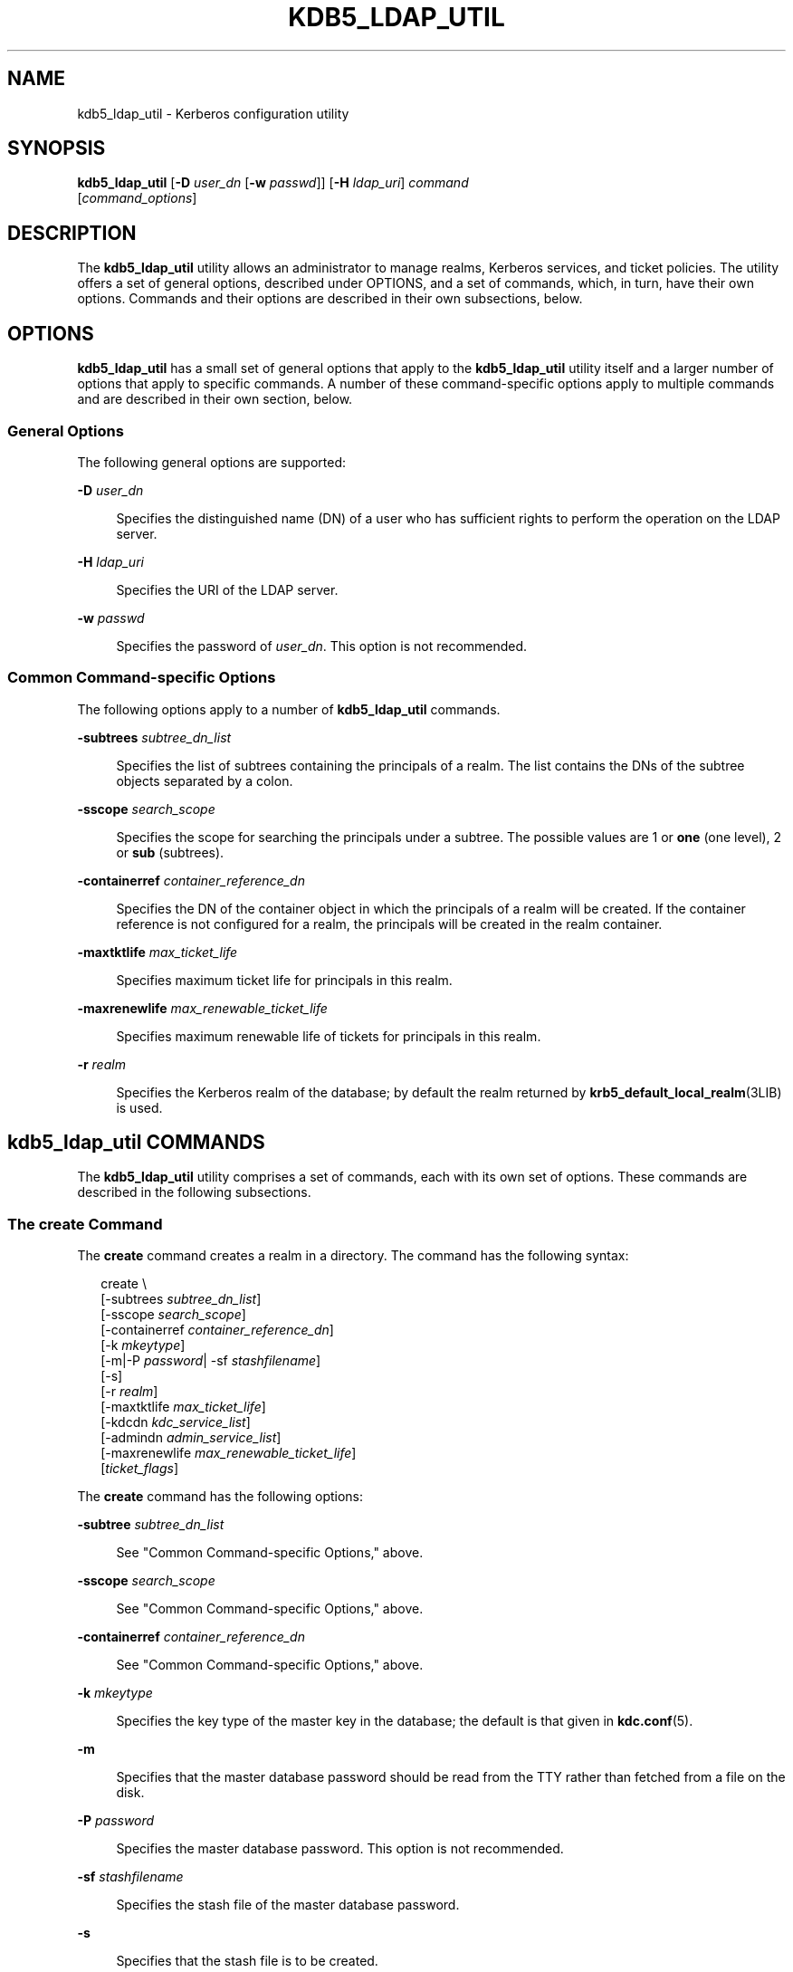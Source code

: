 '\" te
.\" This manual page is derived from documentation obtained from The Massachusetts Institute of Technology.
.\" Portions Copyright (c) 2007, Sun Microsystems, Inc. All Rights Reserved
.\" The contents of this file are subject to the terms of the Common Development and Distribution License (the "License").  You may not use this file except in compliance with the License.
.\" You can obtain a copy of the license at usr/src/OPENSOLARIS.LICENSE or http://www.opensolaris.org/os/licensing.  See the License for the specific language governing permissions and limitations under the License.
.\" When distributing Covered Code, include this CDDL HEADER in each file and include the License file at usr/src/OPENSOLARIS.LICENSE.  If applicable, add the following below this CDDL HEADER, with the fields enclosed by brackets "[]" replaced with your own identifying information: Portions Copyright [yyyy] [name of copyright owner]
.TH KDB5_LDAP_UTIL 8 "June 20, 2021"
.SH NAME
kdb5_ldap_util \- Kerberos configuration utility
.SH SYNOPSIS
.nf
\fBkdb5_ldap_util\fR  [\fB-D\fR \fIuser_dn\fR [\fB-w\fR \fIpasswd\fR]] [\fB-H\fR \fIldap_uri\fR] \fIcommand\fR
     [\fIcommand_options\fR]
.fi

.SH DESCRIPTION
The \fBkdb5_ldap_util\fR utility allows an administrator to manage realms,
Kerberos services, and ticket policies. The utility offers a set of general
options, described under OPTIONS, and a set of commands, which, in turn, have
their own options. Commands and their options are described in their own
subsections, below.
.SH OPTIONS
\fBkdb5_ldap_util\fR has a small set of general options that apply to the
\fBkdb5_ldap_util\fR utility itself and a larger number of options that apply
to specific commands. A number of these command-specific options apply to
multiple commands and are described in their own section, below.
.SS "General Options"
The following general options are supported:
.sp
.ne 2
.na
\fB\fB-D\fR \fIuser_dn\fR\fR
.ad
.sp .6
.RS 4n
Specifies the distinguished name (DN) of a user who has sufficient rights to
perform the operation on the LDAP server.
.RE

.sp
.ne 2
.na
\fB\fB-H\fR \fIldap_uri\fR\fR
.ad
.sp .6
.RS 4n
Specifies the URI of the LDAP server.
.RE

.sp
.ne 2
.na
\fB\fB-w\fR \fIpasswd\fR\fR
.ad
.sp .6
.RS 4n
Specifies the password of \fIuser_dn\fR. This option is not recommended.
.RE

.SS "Common Command-specific Options"
The following options apply to a number of \fBkdb5_ldap_util\fR commands.
.sp
.ne 2
.na
\fB\fB-subtrees\fR \fIsubtree_dn_list\fR\fR
.ad
.sp .6
.RS 4n
Specifies the list of subtrees containing the principals of a realm. The list
contains the DNs of the subtree objects separated by a colon.
.RE

.sp
.ne 2
.na
\fB\fB-sscope\fR \fIsearch_scope\fR\fR
.ad
.sp .6
.RS 4n
Specifies the scope for searching the principals under a subtree. The possible
values are 1 or \fBone\fR (one level), 2 or \fBsub\fR (subtrees).
.RE

.sp
.ne 2
.na
\fB\fB-containerref\fR \fIcontainer_reference_dn\fR\fR
.ad
.sp .6
.RS 4n
Specifies the DN of the container object in which the principals of a realm
will be created. If the container reference is not configured for a realm, the
principals will be created in the realm container.
.RE

.sp
.ne 2
.na
\fB\fB-maxtktlife\fR \fImax_ticket_life\fR\fR
.ad
.sp .6
.RS 4n
Specifies maximum ticket life for principals in this realm.
.RE

.sp
.ne 2
.na
\fB\fB-maxrenewlife\fR \fImax_renewable_ticket_life\fR\fR
.ad
.sp .6
.RS 4n
Specifies maximum renewable life of tickets for principals in this realm.
.RE

.sp
.ne 2
.na
\fB\fB-r\fR \fIrealm\fR\fR
.ad
.sp .6
.RS 4n
Specifies the Kerberos realm of the database; by default the realm returned by
\fBkrb5_default_local_realm\fR(3LIB) is used.
.RE

.SH \fBkdb5_ldap_util\fR COMMANDS
The \fBkdb5_ldap_util\fR utility comprises a set of commands, each with its own
set of options. These commands are described in the following subsections.
.SS "The \fBcreate\fR Command"
The \fBcreate\fR command creates a realm in a directory. The command has the
following syntax:
.sp
.in +2
.nf
create \e
[-subtrees \fIsubtree_dn_list\fR]
[-sscope \fIsearch_scope\fR]
[-containerref \fIcontainer_reference_dn\fR]
[-k \fImkeytype\fR]
[-m|-P \fIpassword\fR| -sf \fIstashfilename\fR]
[-s]
[-r \fIrealm\fR]
[-maxtktlife \fImax_ticket_life\fR]
[-kdcdn \fIkdc_service_list\fR]
[-admindn \fIadmin_service_list\fR]
[-maxrenewlife \fImax_renewable_ticket_life\fR]
[\fIticket_flags\fR]
.fi
.in -2
.sp

.sp
.LP
The \fBcreate\fR command has the following options:
.sp
.ne 2
.na
\fB\fB-subtree\fR \fIsubtree_dn_list\fR\fR
.ad
.sp .6
.RS 4n
See "Common Command-specific Options," above.
.RE

.sp
.ne 2
.na
\fB\fB-sscope\fR \fIsearch_scope\fR\fR
.ad
.sp .6
.RS 4n
See "Common Command-specific Options," above.
.RE

.sp
.ne 2
.na
\fB\fB-containerref\fR \fIcontainer_reference_dn\fR\fR
.ad
.sp .6
.RS 4n
See "Common Command-specific Options," above.
.RE

.sp
.ne 2
.na
\fB\fB-k\fR \fImkeytype\fR\fR
.ad
.sp .6
.RS 4n
Specifies the key type of the master key in the database; the default is that
given in \fBkdc.conf\fR(5).
.RE

.sp
.ne 2
.na
\fB\fB-m\fR\fR
.ad
.sp .6
.RS 4n
Specifies that the master database password should be read from the TTY rather
than fetched from a file on the disk.
.RE

.sp
.ne 2
.na
\fB\fB-P\fR \fIpassword\fR\fR
.ad
.sp .6
.RS 4n
Specifies the master database password. This option is not recommended.
.RE

.sp
.ne 2
.na
\fB\fB-sf\fR \fIstashfilename\fR\fR
.ad
.sp .6
.RS 4n
Specifies the stash file of the master database password.
.RE

.sp
.ne 2
.na
\fB\fB-s\fR\fR
.ad
.sp .6
.RS 4n
Specifies that the stash file is to be created.
.RE

.sp
.ne 2
.na
\fB\fB-maxtktlife\fR \fImax_ticket_life\fR\fR
.ad
.sp .6
.RS 4n
See "Common Command-specific Options," above.
.RE

.sp
.ne 2
.na
\fB\fB-maxrenewlife\fR \fImax_renewable_ticket_life\fR\fR
.ad
.sp .6
.RS 4n
See "Common Command-specific Options," above.
.RE

.sp
.ne 2
.na
\fB\fB-r\fR \fIrealm\fR\fR
.ad
.sp .6
.RS 4n
See "Common Command-specific Options," above.
.RE

.sp
.ne 2
.na
\fB\fIticket_flags\fR\fR
.ad
.sp .6
.RS 4n
Specifies the ticket flags. If this option is not specified, by default, none
of the flags are set. This means all the ticket options will be allowed and no
restriction will be set. See "Ticket Flags" for a list and descriptions of
these flags.
.RE

.SS "The \fBmodify\fR Command"
The \fBmodify\fR command modifies the attributes of a realm. The command has
the following syntax:
.sp
.in +2
.nf
modify \e
[-subtrees \fIsubtree_dn_list\fR]
[-sscope \fIsearch_scope\fR]
[-containerref \fIcontainer_reference_dn\fR]
[-r \fIrealm\fR]
[-maxtktlife \fImax_ticket_life\fR]
[-maxrenewlife \fImax_renewable_ticket_life\fR]
[\fIticket_flags\fR]
.fi
.in -2
.sp

.sp
.LP
The \fBmodify\fR command has the following options:
.sp
.ne 2
.na
\fB\fB-subtree\fR \fIsubtree_dn_list\fR\fR
.ad
.sp .6
.RS 4n
See "Common Command-specific Options," above.
.RE

.sp
.ne 2
.na
\fB\fB-sscope\fR \fIsearch_scope\fR\fR
.ad
.sp .6
.RS 4n
See "Common Command-specific Options," above.
.RE

.sp
.ne 2
.na
\fB\fB-containerref\fR \fIcontainer_reference_dn\fR\fR
.ad
.sp .6
.RS 4n
See "Common Command-specific Options," above.
.RE

.sp
.ne 2
.na
\fB\fB-maxtktlife\fR \fImax_ticket_life\fR\fR
.ad
.sp .6
.RS 4n
See "Common Command-specific Options," above.
.RE

.sp
.ne 2
.na
\fB\fB-maxrenewlife\fR \fImax_renewable_ticket_life\fR\fR
.ad
.sp .6
.RS 4n
See "Common Command-specific Options," above.
.RE

.sp
.ne 2
.na
\fB\fB-r\fR \fIrealm\fR\fR
.ad
.sp .6
.RS 4n
See "Common Command-specific Options," above.
.RE

.sp
.ne 2
.na
\fB\fIticket_flags\fR\fR
.ad
.sp .6
.RS 4n
Specifies the ticket flags. If this option is not specified, by default, none
of the flags are set. This means all the ticket options will be allowed and no
restriction will be set. See "Ticket Flags" for a list and descriptions of
these flags.
.RE

.SS "The \fBview\fR Command"
The \fBview\fR command displays the attributes of a realm. The command has the
following syntax:
.sp
.in +2
.nf
view [-r \fIrealm\fR]
.fi
.in -2
.sp

.sp
.LP
The \fBview\fR command has the following option:
.sp
.ne 2
.na
\fB\fB-r\fR \fIrealm\fR\fR
.ad
.sp .6
.RS 4n
See "Common Command-specific Options," above.
.RE

.SS "The \fBdestroy\fR Command"
The \fBdestroy\fR command destroys a realm, including the master key stash
file. The command has the following syntax:
.sp
.in +2
.nf
destroy [-f] [-r \fIrealm\fR]
.fi
.in -2
.sp

.sp
.LP
The \fBdestroy\fR command has the following options:
.sp
.ne 2
.na
\fB\fB-f\fR\fR
.ad
.sp .6
.RS 4n
If specified, \fBdestroy\fR does not prompt you for confirmation.
.RE

.sp
.ne 2
.na
\fB\fB-r\fR \fIrealm\fR\fR
.ad
.sp .6
.RS 4n
See "Common Command-specific Options," above.
.RE

.SS "The \fBlist\fR Command"
The \fBlist\fR command displays the names of realms. The command has the
following syntax:
.sp
.in +2
.nf
list
.fi
.in -2
.sp

.sp
.LP
The \fBlist\fR command has no options.
.SS "The \fBstashsrvpw\fR Command"
The \fBstashsrvpw\fR command enables you to store the password for service
object in a  file so that a KDC and Administration server can use it to
authenticate to the LDAP server. The command has the following syntax:
.sp
.in +2
.nf
stashsrvpw [-f \fIfilename\fR] \fIservicedn\fR
.fi
.in -2
.sp

.sp
.LP
The \fBstashsrvpw\fR command has the following option and argument:
.sp
.ne 2
.na
\fB\fB-f\fR \fIfilename\fR\fR
.ad
.sp .6
.RS 4n
Specifies the complete path of the service password file. The default is:
.sp
.in +2
.nf
/var/krb5/service_passwd
.fi
.in -2
.sp

.RE

.sp
.ne 2
.na
\fB\fIservicedn\fR\fR
.ad
.sp .6
.RS 4n
Specifies the distinguished name (DN) of the service object whose password is
to be stored in file.
.RE

.SS "The \fBcreate_policy\fR Command"
The \fBcreate_policy\fR command creates a ticket policy in a directory. The
command has the following syntax:
.sp
.in +2
.nf
create_policy \e
[-r \fIrealm\fR]
[-maxtktlife \fImax_ticket_life\fR]
[-maxrenewlife \fImax_renewable_ticket_life\fR]
[\fIticket_flags\fR]
\fIpolicy_name\fR
.fi
.in -2
.sp

.sp
.LP
The \fBcreate_policy\fR command has the following options:
.sp
.ne 2
.na
\fB\fB-r\fR \fIrealm\fR\fR
.ad
.sp .6
.RS 4n
See "Common Command-specific Options," above.
.RE

.sp
.ne 2
.na
\fB\fB-maxtktlife\fR \fImax_ticket_life\fR\fR
.ad
.sp .6
.RS 4n
See "Common Command-specific Options," above.
.RE

.sp
.ne 2
.na
\fB\fB-maxrenewlife\fR \fImax_renewable_ticket_life\fR\fR
.ad
.sp .6
.RS 4n
See "Common Command-specific Options," above.
.RE

.sp
.ne 2
.na
\fB\fIticket_flags\fR\fR
.ad
.sp .6
.RS 4n
Specifies the ticket flags. If this option is not specified, by default, none
of the flags are set. This means all the ticket options will be allowed and no
restriction will be set. See "Ticket Flags" for a list and descriptions of
these flags.
.RE

.sp
.ne 2
.na
\fB\fIpolicy_name\fR\fR
.ad
.sp .6
.RS 4n
Specifies the name of the ticket policy.
.RE

.SS "The \fBmodify_policy\fR Command"
The \fBmodify_policy\fR command modifies the attributes of a ticket policy. The
command has the following syntax:
.sp
.in +2
.nf
modify_policy \e
[-r \fIrealm\fR]
[-maxtktlife \fImax_ticket_life\fR]
[-maxrenewlife \fImax_renewable_ticket_life\fR]
[\fIticket_flags\fR]
\fIpolicy_name\fR
.fi
.in -2
.sp

.sp
.LP
The \fBmodify_policy\fR command has the same options and argument as those for
the \fBcreate_policy\fR command.
.SS "The \fBview_policy\fR Command"
The \fBview_policy\fR command displays the attributes of a ticket policy. The
command has the following syntax:
.sp
.in +2
.nf
view_policy [-r \fIrealm\fR] \fIpolicy_name\fR
.fi
.in -2
.sp

.sp
.LP
The \fBview_policy\fR command has the following options:
.sp
.ne 2
.na
\fB\fB-r\fR \fIrealm\fR\fR
.ad
.sp .6
.RS 4n
See "Common Command-specific Options," above.
.RE

.sp
.ne 2
.na
\fB\fIpolicy_name\fR\fR
.ad
.sp .6
.RS 4n
Specifies the name of the ticket policy.
.RE

.SS "The \fBdestroy_policy\fR Command"
The \fBdestroy_policy\fR command destroys an existing ticket policy. The
command has the following syntax:
.sp
.in +2
.nf
destroy_policy [-r \fIrealm\fR] [-force] \fIpolicy_name\fR
.fi
.in -2
.sp

.sp
.LP
The \fBdestroy_policy\fR command has the following options:
.sp
.ne 2
.na
\fB\fB-r\fR \fIrealm\fR\fR
.ad
.sp .6
.RS 4n
See "Common Command-specific Options," above.
.RE

.sp
.ne 2
.na
\fB\fB-force\fR\fR
.ad
.sp .6
.RS 4n
Forces the deletion of the policy object. If not specified, you will be
prompted for confirmation before the policy is deleted. Enter \fByes\fR to
confirm the deletion.
.RE

.sp
.ne 2
.na
\fB\fIpolicy_name\fR\fR
.ad
.sp .6
.RS 4n
Specifies the name of the ticket policy.
.RE

.SS "The \fBlist_policy\fR Command"
The \fBlist_policy\fR command lists the ticket policies in the default or a
specified realm. The command has the following syntax:
.sp
.in +2
.nf
list_policy [-r \fIrealm\fR]
.fi
.in -2
.sp

.sp
.LP
The \fBlist_policy\fR command has the following option:
.sp
.ne 2
.na
\fB\fB-r\fR \fIrealm\fR\fR
.ad
.sp .6
.RS 4n
See "Common Command-specific Options," above.
.RE

.SH TICKET FLAGS
A number of \fBkdb5_ldap_util\fR commands have \fBticket_flag\fR options. These
flags are described as follows:
.sp
.ne 2
.na
\fB\fB{-|+}allow_dup_skey\fR\fR
.ad
.sp .6
.RS 4n
\fB-allow_dup_skey\fR disables user-to-user authentication for principals by
prohibiting principals from obtaining a session key for another user. This
setting sets the \fBKRB5_KDB_DISALLOW_DUP_SKEY\fR flag. \fB+allow_dup_skey\fR
clears this flag.
.RE

.sp
.ne 2
.na
\fB\fB{-|+}allow_forwardable\fR\fR
.ad
.sp .6
.RS 4n
\fB-allow_forwardable\fR prohibits principals from obtaining forwardable
tickets. This setting sets the \fBKRB5_KDB_DISALLOW_FORWARDABLE\fR flag.
\fB+allow_forwardable\fR clears this flag.
.RE

.sp
.ne 2
.na
\fB\fB{-|+}allow_postdated\fR\fR
.ad
.sp .6
.RS 4n
\fB-allow_postdated\fR prohibits principals from obtaining postdated tickets.
This setting sets the \fBKRB5_KDB_DISALLOW_POSTDATED\fR flag.
\fB+allow_postdated\fR clears this flag.
.RE

.sp
.ne 2
.na
\fB\fB{-|+}allow_proxiable\fR\fR
.ad
.sp .6
.RS 4n
\fB-allow_proxiable\fR prohibits principals from obtaining proxiable tickets.
This setting sets the \fBKRB5_KDB_DISALLOW_PROXIABLE\fR flag.
\fB+allow_proxiable\fR clears this flag.
.RE

.sp
.ne 2
.na
\fB\fB{-|+}allow_renewable\fR\fR
.ad
.sp .6
.RS 4n
\fB-allow_renewable\fR prohibits principals from obtaining  renewable tickets.
This setting sets the \fBKRB5_KDB_DISALLOW_RENEWABLE\fR flag.
\fB+allow_renewable\fR clears this flag.
.RE

.sp
.ne 2
.na
\fB\fB{-|+}allow_svr\fR\fR
.ad
.sp .6
.RS 4n
\fB-allow_svr\fR prohibits the issuance of service tickets for principals. This
setting sets the \fBKRB5_KDB_DISALLOW_SVR\fR flag.  \fB+allow_svr\fR clears
this flag.
.RE

.sp
.ne 2
.na
\fB\fB{-|+}allow_tgs_req\fR\fR
.ad
.sp .6
.RS 4n
\fB-allow_tgs_req\fR specifies that a Ticket-Granting Service (TGS) request for
a service ticket for principals is not permitted. This option is useless for
most purposes.  \fB+allow_tgs_req\fR clears this flag. The default is
\fB+allow_tgs_req\fR. In  effect, \fB-allow_tgs_req\fR sets the
\fBKRB5_KDB_DISALLOW_TGT_BASED\fR flag on principals in the database.
.RE

.sp
.ne 2
.na
\fB\fB{-|+}allow_tix\fR\fR
.ad
.sp .6
.RS 4n
\fB-allow_tix\fR forbids the issuance of any tickets for principals.
\fB+allow_tix\fR clears this flag. The default is \fB+allow_tix\fR. In effect,
\fB-allow_tix\fR sets the \fBKRB5_KDB_DISALLOW_ALL_TIX\fR flag on principals in
the database.
.RE

.sp
.ne 2
.na
\fB\fB{-|+}needchange\fR\fR
.ad
.sp .6
.RS 4n
\fB+needchange\fR sets a flag in the attributes field to force a password
change; \fB-needchange\fR clears that flag. The default is \fB-needchange\fR.
In effect, \fB+needchange\fR sets the \fBKRB5_KDB_REQUIRES_PWCHANGE\fR flag on
principals in the database.
.RE

.sp
.ne 2
.na
\fB\fB{-|+}password_changing_service\fR\fR
.ad
.sp .6
.RS 4n
\fB+password_changing_service\fR sets a flag in the attributes field marking a
principal as a password-change-service principal (a designation that is most
often not useful). \fB-password_changing_service\fR clears the flag. That this
flag has a long name is intentional. The default is
\fB-password_changing_service\fR. In effect, \fB+password_changing_service\fR
sets the \fBKRB5_KDB_PWCHANGE_SERVICE\fR flag on principals in the database.
.RE

.sp
.ne 2
.na
\fB\fB{-|+}requires_hwauth\fR\fR
.ad
.sp .6
.RS 4n
\fB+requires_hwauth\fR requires principals to preauthenticate using a hardware
device before being allowed to \fBkinit\fR(1).  This setting sets the
\fBKRB5_KDB_REQUIRES_HW_AUTH\fR flag. \fB-requires_hwauth\fR clears this flag.
.RE

.sp
.ne 2
.na
\fB\fB{-|+}requires_preauth\fR\fR
.ad
.sp .6
.RS 4n
+\fBrequires_preauth\fR requires principals to preauthenticate before being
allowed to \fBkinit\fR(1). This setting sets the
\fBKRB5_KDB_REQUIRES_PRE_AUTH\fR flag. \fB-requires_preauth\fR clears this
flag.
.RE

.SH EXAMPLES
\fBExample 1 \fRUsing \fBcreate\fR
.sp
.LP
The following is an example of the use of the \fBcreate\fR command.

.sp
.in +2
.nf
# \fBkdb5_ldap_util -D cn=admin,o=org -H ldaps://ldap-server1.mit.edu \e
create -subtrees o=org -sscope SUB -r ATHENA.MIT.EDU\fR
Password for "cn=admin,o=org":  \fIpassword entered\fR
Initializing database for realm 'ATHENA.MIT.EDU'
You will be prompted for the database Master Password.
It is important that you NOT FORGET this password.
Enter KDC database master key: \fImaster key entered\fR
Re-enter KDC database master key to verify: \fImaster key re-entered\fR
.fi
.in -2
.sp

.LP
\fBExample 2 \fRUsing \fBmodify\fR
.sp
.LP
The following is an example of the use of the \fBmodify\fR command.

.sp
.in +2
.nf
# \fBkdb5_ldap_util -D cn=admin,o=org -H ldaps://ldap-server1.mit.edu \e
modify +requires_preauth -r ATHENA.MIT.EDU\fR
Password for "cn=admin,o=org":  \fIpassword entered\fR
Password for "cn=admin,o=org":  \fIpassword entered\fR
.fi
.in -2
.sp

.LP
\fBExample 3 \fRUsing \fBview\fR
.sp
.LP
The following is an example of the use of the \fBview\fR command.

.sp
.in +2
.nf
# \fBkdb5_ldap_util -D cn=admin,o=org -H ldaps://ldap-server1.mit.edu \e
view -r ATHENA.MIT.EDU\fR
           Password for "cn=admin,o=org":
                              Realm Name: ATHENA.MIT.EDU
                                 Subtree: ou=users,o=org
                                 Subtree: ou=servers,o=org
                             SearchScope: ONE
                     Maximum ticket life: 0 days 01:00:00
                  Maximum renewable life: 0 days 10:00:00
                            Ticket flags: DISALLOW_FORWARDABLE REQUIRES_PWCHANGE
.fi
.in -2
.sp

.LP
\fBExample 4 \fRUsing \fBdestroy\fR
.sp
.LP
The following is an example of the use of the \fBdestroy\fR command.

.sp
.in +2
.nf
# \fBkdb5_ldap_util -D cn=admin,o=org -H ldaps://ldap-server1.mit.edu \e
destroy -r ATHENA.MIT.EDU\fR
Password for "cn=admin,o=org": \fIpassword entered\fR
Deleting KDC database of 'ATHENA.MIT.EDU', are you sure?
(type 'yes' to confirm)? \fByes\fR
OK, deleting database of 'ATHENA.MIT.EDU'...
.fi
.in -2
.sp

.LP
\fBExample 5 \fRUsing \fBlist\fR
.sp
.LP
The following is an example of the use of the \fBlist\fR command.

.sp
.in +2
.nf
# \fBkdb5_ldap_util -D cn=admin,o=org -H ldaps://ldap-server1.mit.edu list\fR
Password for "cn=admin,o=org": \fIpassword entered\fR
Re-enter Password for "cn=admin,o=org": \fIpassword re-entered\fR
ATHENA.MIT.EDU
OPENLDAP.MIT.EDU
MEDIA-LAB.MIT.EDU
.fi
.in -2
.sp

.LP
\fBExample 6 \fRUsing \fBstashsrvpw\fR
.sp
.LP
The following is an example of the use of the \fBstashsrvpw\fR command.

.sp
.in +2
.nf
# \fBkdb5_ldap_util stashsrvpw -f \e
/home/andrew/conf_keyfile cn=service-kdc,o=org\fR
Password for "cn=service-kdc,o=org": \fIpassword entered\fR
Re-enter password for "cn=service-kdc,o=org": \fIpassword re-entered\fR
.fi
.in -2
.sp

.LP
\fBExample 7 \fRUsing \fBcreate_policy\fR
.sp
.LP
The following is an example of the use of the \fBcreate_policy\fR command.

.sp
.in +2
.nf
# \fBkdb5_ldap_util -D cn=admin,o=org -H ldaps://ldap-server1.mit.edu \e
create_policy -r ATHENA.MIT.EDU \e
-maxtktlife "1  day" -maxrenewlife "1 week" \e
-allow_postdated +needchange -allow_forwardable \fItktpolicy\fR\fR
Password for "cn=admin,o=org": \fIpassword entered\fR
.fi
.in -2
.sp

.LP
\fBExample 8 \fRUsing \fBmodify_policy\fR
.sp
.LP
The following is an example of the use of the \fBmodify_policy\fR command.

.sp
.in +2
.nf
# \fBkdb5_ldap_util -D cn=admin,o=org -H ldaps://ldap-server1.mit.edu \e
modify_policy -r ATHENA.MIT.EDU \e
-maxtktlife "60 minutes" -maxrenewlife "10 hours" \e
+allow_postdated -requires_preauth \fItktpolicy\fR\fR
Password for "cn=admin,o=org": \fIpassword entered\fR
.fi
.in -2
.sp

.LP
\fBExample 9 \fRUsing \fBview_policy\fR
.sp
.LP
The following is an example of the use of the \fBview_policy\fR command.

.sp
.in +2
.nf
# \fBkdb5_ldap_util -D cn=admin,o=org -H ldaps://ldap-server1.mit.edu \e
view_policy -r ATHENA.MIT.EDU \fItktpolicy\fR\fR
Password for "cn=admin,o=org": \fIpassword entered\fR
            Ticket policy: tktpolicy
      Maximum ticket life: 0 days 01:00:00
   Maximum renewable life: 0 days 10:00:00
             Ticket flags: DISALLOW_FORWARDABLE REQUIRES_PWCHANGE
.fi
.in -2
.sp

.LP
\fBExample 10 \fRUsing \fBdestroy_policy\fR
.sp
.LP
The following is an example of the use of the \fBdestroy_policy\fR command.

.sp
.in +2
.nf
# \fBkdb5_ldap_util -D cn=admin,o=org -H ldaps://ldap-server1.mit.edu \e
destroy_policy -r ATHENA.MIT.EDU \fItktpolicy\fR\fR
Password for "cn=admin,o=org": \fIpassword entered\fR
This will delete the policy object 'tktpolicy', are you sure?
(type 'yes' to confirm)? \fByes\fR
** policy object '\fItktpolicy\fR' deleted.
.fi
.in -2
.sp

.LP
\fBExample 11 \fRUsing \fBlist_policy\fR
.sp
.LP
The following is an example of the use of the \fBlist_policy\fR command.

.sp
.in +2
.nf
# \fBkdb5_ldap_util -D cn=admin,o=org -H ldaps://ldap-server1.mit.edu \e
list_policy -r ATHENA.MIT.EDU\fR
Password for "cn=admin,o=org": \fIpassword entered\fR
tktpolicy
tmppolicy
userpolicy
.fi
.in -2
.sp

.LP
\fBExample 12 \fRUsing \fBsetsrvpw\fR
.sp
.LP
The following is an example of the use of the \fBsetsrvpw\fR command.

.sp
.in +2
.nf
# \fBkdb5_ldap_util setsrvpw -D cn=admin,o=org setsrvpw \e
-fileonly -f /home/andrew/conf_keyfile cn=service-kdc,o=org\fR
Password for "cn=admin,o=org": \fIpassword entered\fR
Password for "cn=service-kdc,o=org": \fIpassword entered\fR
Re-enter password for "cn=service-kdc,o=org": \fIpassword re-entered\fR
.fi
.in -2
.sp

.LP
\fBExample 13 \fRUsing \fBcreate_service\fR
.sp
.LP
The following is an example of the use of the \fBcreate_service\fR command.

.sp
.in +2
.nf
# \fBkdb5_ldap_util -D cn=admin,o=org create_service \e
-kdc -randpw -f /home/andrew/conf_keyfile cn=service-kdc,o=org\fR
Password for "cn=admin,o=org": \fIpassword entered\fR
File does not exist. Creating the file /home/andrew/conf_keyfile...
.fi
.in -2
.sp

.LP
\fBExample 14 \fRUsing \fBmodify_service\fR
.sp
.LP
The following is an example of the use of the \fBmodify_service\fR command.

.sp
.in +2
.nf
# \fBkdb5_ldap_util -D cn=admin,o=org modify_service \e
-realm ATHENA.MIT.EDU cn=service-kdc,o=org\fR
Password for "cn=admin,o=org": \fIpassword entered\fR
Changing rights for the service object. Please wait ... done
.fi
.in -2
.sp

.LP
\fBExample 15 \fRUsing \fBview_service\fR
.sp
.LP
The following is an example of the use of the \fBview_service\fR command.

.sp
.in +2
.nf
# \fBkdb5_ldap_util -D cn=admin,o=org view_service \e
cn=service-kdc,o=org\fR
Password for "cn=admin,o=org": \fIpassword entered\fR
                       Service dn: cn=service-kdc,o=org
                     Service type: kdc
                Service host list:
                    Realm DN list: cn=ATHENA.MIT.EDU,cn=Kerberos,cn=Security
.fi
.in -2
.sp

.LP
\fBExample 16 \fRUsing \fBdestroy_service\fR
.sp
.LP
The following is an example of the use of the \fBdestroy_service\fR command.

.sp
.in +2
.nf
# \fBkdb5_ldap_util -D cn=admin,o=org destroy_service \e
cn=service-kdc,o=org\fR
Password for "cn=admin,o=org": \fIpassword entered\fR
This will delete the service object 'cn=service-kdc,o=org', are you sure?
(type 'yes' to confirm)? \fByes\fR
** service object 'cn=service-kdc,o=org' deleted.
.fi
.in -2
.sp

.LP
\fBExample 17 \fRUsing \fBlist_service\fR
.sp
.LP
The following is an example of the use of the \fBlist_service\fR command.

.sp
.in +2
.nf
# \fBkdb5_ldap_util -D cn=admin,o=org list_service\fR
Password for "cn=admin,o=org": \fIpassword entered\fR
cn=service-kdc,o=org
cn=service-adm,o=org
cn=service-pwd,o=org
.fi
.in -2
.sp

.SH ATTRIBUTES
See \fBattributes\fR(7) for descriptions of the following attributes:
.sp

.sp
.TS
box;
c | c
l | l .
ATTRIBUTE TYPE	ATTRIBUTE VALUE
_
Interface Stability	Volatile
.TE

.SH SEE ALSO
\fBkinit\fR(1),
\fBkdc.conf\fR(5),
\fBattributes\fR(7),
\fBkadmin\fR(8)
